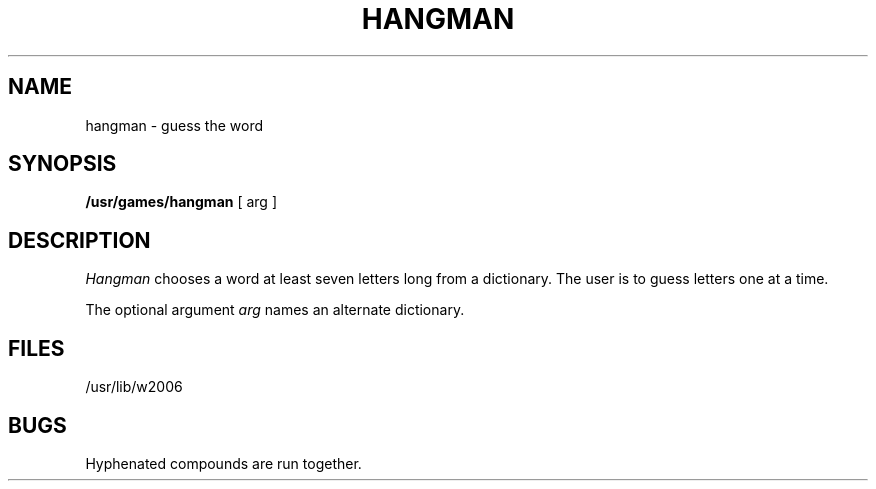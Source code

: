 .TH HANGMAN 6
.SH NAME
hangman \- guess the word
.SH SYNOPSIS
.B /usr/games/hangman
[ arg ]
.SH DESCRIPTION
.I Hangman\^
chooses a word at least seven letters
long from a dictionary.
The user is to guess letters one at a time.
.PP
The optional argument
.I arg\^
names an alternate dictionary.
.SH FILES
/usr/lib/w2006
.SH BUGS
Hyphenated compounds are run together.
.\"	@(#)hangman.6	1.2	
